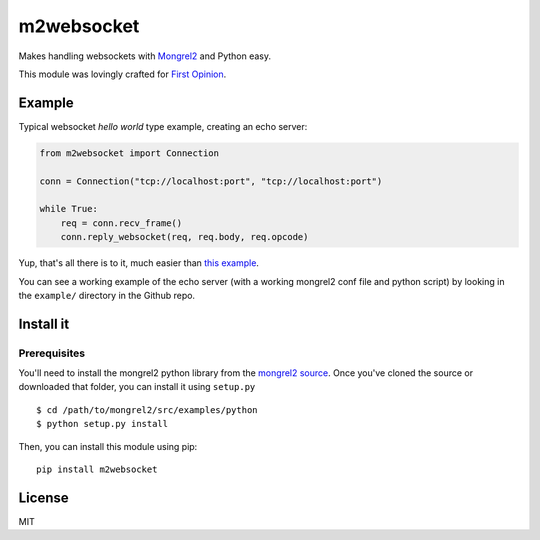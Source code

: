 m2websocket
===========

Makes handling websockets with `Mongrel2 <http://mongrel2.org/>`__ and
Python easy.

This module was lovingly crafted for `First
Opinion <http://firstopinionapp.com>`__.

Example
-------

Typical websocket *hello world* type example, creating an echo server:

.. code:: python

    from m2websocket import Connection

    conn = Connection("tcp://localhost:port", "tcp://localhost:port")

    while True:
        req = conn.recv_frame()
        conn.reply_websocket(req, req.body, req.opcode)

Yup, that's all there is to it, much easier than `this
example <https://github.com/zedshaw/mongrel2/blob/master/examples/ws/python/echo.py>`__.

You can see a working example of the echo server (with a working
mongrel2 conf file and python script) by looking in the ``example/``
directory in the Github repo.

Install it
----------

Prerequisites
~~~~~~~~~~~~~

You'll need to install the mongrel2 python library from the `mongrel2
source <https://github.com/zedshaw/mongrel2/tree/master/examples/python>`__.
Once you've cloned the source or downloaded that folder, you can install
it using ``setup.py``

::

    $ cd /path/to/mongrel2/src/examples/python
    $ python setup.py install

Then, you can install this module using pip:

::

    pip install m2websocket

License
-------

MIT
